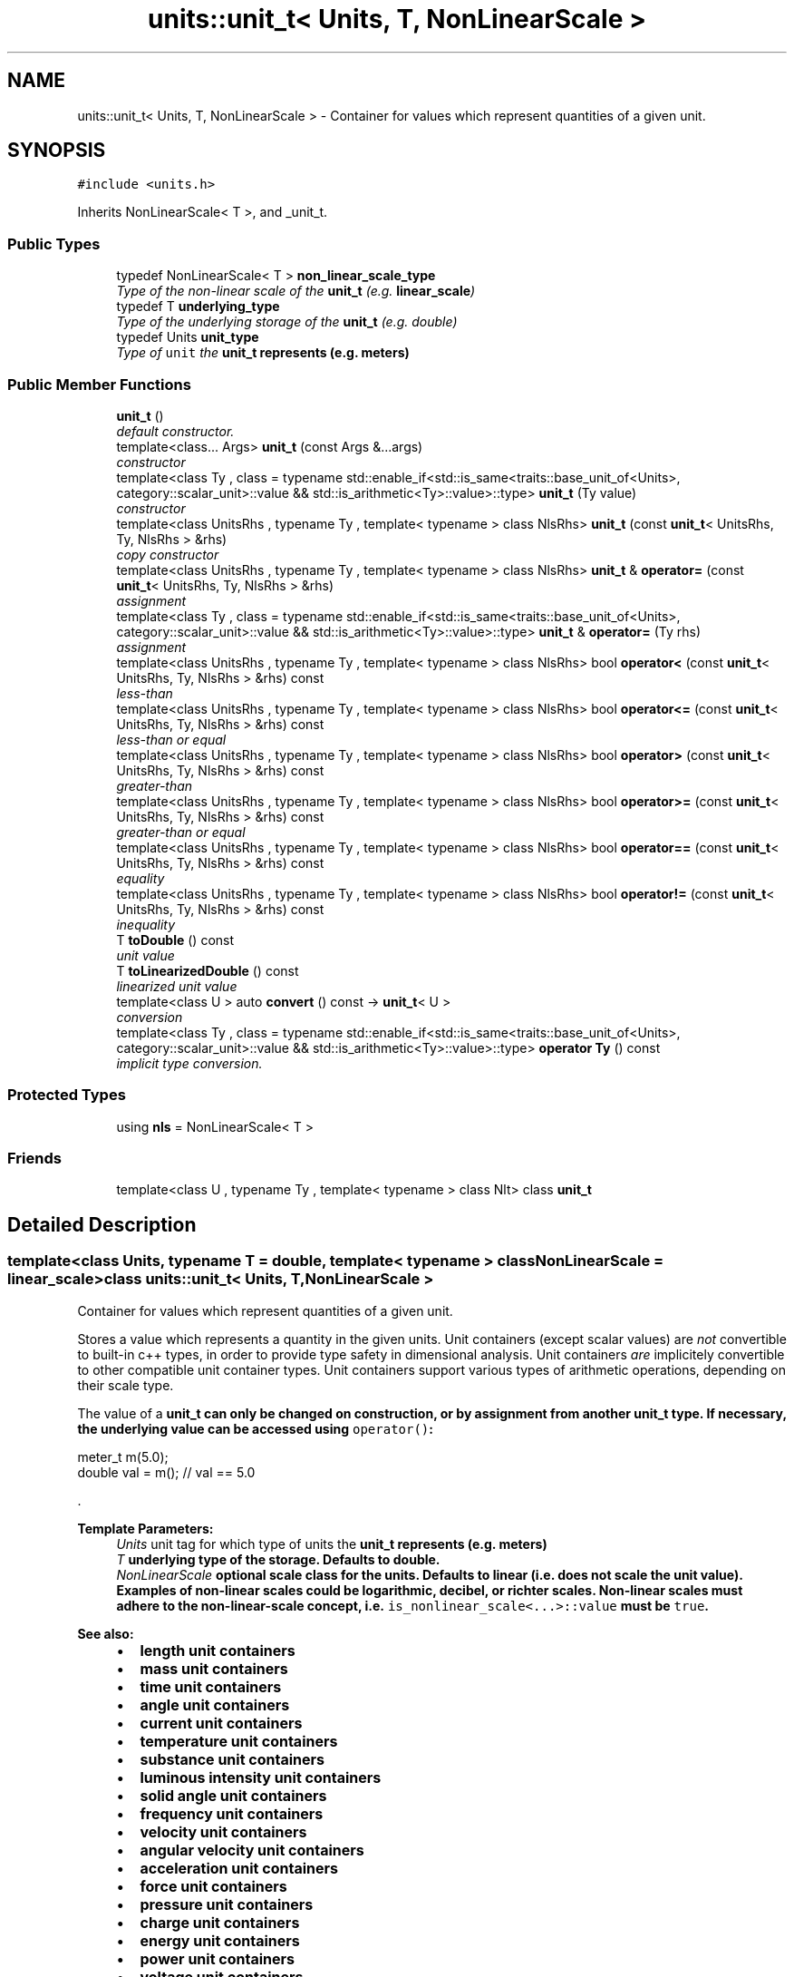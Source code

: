 .TH "units::unit_t< Units, T, NonLinearScale >" 3 "Sun Apr 3 2016" "Version 2.0.0" "Unit Conversion and Dimensional Analysis Library" \" -*- nroff -*-
.ad l
.nh
.SH NAME
units::unit_t< Units, T, NonLinearScale > \- Container for values which represent quantities of a given unit\&.  

.SH SYNOPSIS
.br
.PP
.PP
\fC#include <units\&.h>\fP
.PP
Inherits NonLinearScale< T >, and _unit_t\&.
.SS "Public Types"

.in +1c
.ti -1c
.RI "typedef NonLinearScale< T > \fBnon_linear_scale_type\fP"
.br
.RI "\fIType of the non-linear scale of the \fBunit_t\fP (e\&.g\&. \fBlinear_scale\fP) \fP"
.ti -1c
.RI "typedef T \fBunderlying_type\fP"
.br
.RI "\fIType of the underlying storage of the \fBunit_t\fP (e\&.g\&. double) \fP"
.ti -1c
.RI "typedef Units \fBunit_type\fP"
.br
.RI "\fIType of \fCunit\fP the \fC\fBunit_t\fP\fP represents (e\&.g\&. meters) \fP"
.in -1c
.SS "Public Member Functions"

.in +1c
.ti -1c
.RI "\fBunit_t\fP ()"
.br
.RI "\fIdefault constructor\&. \fP"
.ti -1c
.RI "template<class\&.\&.\&. Args> \fBunit_t\fP (const Args &\&.\&.\&.args)"
.br
.RI "\fIconstructor \fP"
.ti -1c
.RI "template<class Ty , class  = typename std::enable_if<std::is_same<traits::base_unit_of<Units>, category::scalar_unit>::value && std::is_arithmetic<Ty>::value>::type> \fBunit_t\fP (Ty value)"
.br
.RI "\fIconstructor \fP"
.ti -1c
.RI "template<class UnitsRhs , typename Ty , template< typename > class NlsRhs> \fBunit_t\fP (const \fBunit_t\fP< UnitsRhs, Ty, NlsRhs > &rhs)"
.br
.RI "\fIcopy constructor \fP"
.ti -1c
.RI "template<class UnitsRhs , typename Ty , template< typename > class NlsRhs> \fBunit_t\fP & \fBoperator=\fP (const \fBunit_t\fP< UnitsRhs, Ty, NlsRhs > &rhs)"
.br
.RI "\fIassignment \fP"
.ti -1c
.RI "template<class Ty , class  = typename std::enable_if<std::is_same<traits::base_unit_of<Units>, category::scalar_unit>::value && std::is_arithmetic<Ty>::value>::type> \fBunit_t\fP & \fBoperator=\fP (Ty rhs)"
.br
.RI "\fIassignment \fP"
.ti -1c
.RI "template<class UnitsRhs , typename Ty , template< typename > class NlsRhs> bool \fBoperator<\fP (const \fBunit_t\fP< UnitsRhs, Ty, NlsRhs > &rhs) const "
.br
.RI "\fIless-than \fP"
.ti -1c
.RI "template<class UnitsRhs , typename Ty , template< typename > class NlsRhs> bool \fBoperator<=\fP (const \fBunit_t\fP< UnitsRhs, Ty, NlsRhs > &rhs) const "
.br
.RI "\fIless-than or equal \fP"
.ti -1c
.RI "template<class UnitsRhs , typename Ty , template< typename > class NlsRhs> bool \fBoperator>\fP (const \fBunit_t\fP< UnitsRhs, Ty, NlsRhs > &rhs) const "
.br
.RI "\fIgreater-than \fP"
.ti -1c
.RI "template<class UnitsRhs , typename Ty , template< typename > class NlsRhs> bool \fBoperator>=\fP (const \fBunit_t\fP< UnitsRhs, Ty, NlsRhs > &rhs) const "
.br
.RI "\fIgreater-than or equal \fP"
.ti -1c
.RI "template<class UnitsRhs , typename Ty , template< typename > class NlsRhs> bool \fBoperator==\fP (const \fBunit_t\fP< UnitsRhs, Ty, NlsRhs > &rhs) const "
.br
.RI "\fIequality \fP"
.ti -1c
.RI "template<class UnitsRhs , typename Ty , template< typename > class NlsRhs> bool \fBoperator!=\fP (const \fBunit_t\fP< UnitsRhs, Ty, NlsRhs > &rhs) const "
.br
.RI "\fIinequality \fP"
.ti -1c
.RI "T \fBtoDouble\fP () const "
.br
.RI "\fIunit value \fP"
.ti -1c
.RI "T \fBtoLinearizedDouble\fP () const "
.br
.RI "\fIlinearized unit value \fP"
.ti -1c
.RI "template<class U > auto \fBconvert\fP () const -> \fBunit_t\fP< U >"
.br
.RI "\fIconversion \fP"
.ti -1c
.RI "template<class Ty , class  = typename std::enable_if<std::is_same<traits::base_unit_of<Units>, category::scalar_unit>::value && std::is_arithmetic<Ty>::value>::type> \fBoperator Ty\fP () const "
.br
.RI "\fIimplicit type conversion\&. \fP"
.in -1c
.SS "Protected Types"

.in +1c
.ti -1c
.RI "using \fBnls\fP = NonLinearScale< T >"
.br
.in -1c
.SS "Friends"

.in +1c
.ti -1c
.RI "template<class U , typename Ty , template< typename > class Nlt> class \fBunit_t\fP"
.br
.in -1c
.SH "Detailed Description"
.PP 

.SS "template<class Units, typename T = double, template< typename > class NonLinearScale = linear_scale>class units::unit_t< Units, T, NonLinearScale >"
Container for values which represent quantities of a given unit\&. 

Stores a value which represents a quantity in the given units\&. Unit containers (except scalar values) are \fInot\fP convertible to built-in c++ types, in order to provide type safety in dimensional analysis\&. Unit containers \fIare\fP implicitely convertible to other compatible unit container types\&. Unit containers support various types of arithmetic operations, depending on their scale type\&.
.PP
The value of a \fC\fBunit_t\fP\fP can only be changed on construction, or by assignment from another \fC\fBunit_t\fP\fP type\&. If necessary, the underlying value can be accessed using \fCoperator()\fP:
.PP
.nf
meter_t m(5\&.0);
double val = m(); // val == 5\&.0 

.fi
.PP
\&. 
.PP
\fBTemplate Parameters:\fP
.RS 4
\fIUnits\fP unit tag for which type of units the \fC\fBunit_t\fP\fP represents (e\&.g\&. meters) 
.br
\fIT\fP underlying type of the storage\&. Defaults to double\&. 
.br
\fINonLinearScale\fP optional scale class for the units\&. Defaults to linear (i\&.e\&. does not scale the unit value)\&. Examples of non-linear scales could be logarithmic, decibel, or richter scales\&. Non-linear scales must adhere to the non-linear-scale concept, i\&.e\&. \fCis_nonlinear_scale<\&.\&.\&.>::value\fP must be \fCtrue\fP\&. 
.RE
.PP
\fBSee also:\fP
.RS 4
.IP "\(bu" 2
\fBlength unit containers\fP
.IP "\(bu" 2
\fBmass unit containers\fP
.IP "\(bu" 2
\fBtime unit containers\fP
.IP "\(bu" 2
\fBangle unit containers\fP
.IP "\(bu" 2
\fBcurrent unit containers\fP
.IP "\(bu" 2
\fBtemperature unit containers\fP
.IP "\(bu" 2
\fBsubstance unit containers\fP
.IP "\(bu" 2
\fBluminous intensity unit containers\fP
.IP "\(bu" 2
\fBsolid angle unit containers\fP
.IP "\(bu" 2
\fBfrequency unit containers\fP
.IP "\(bu" 2
\fBvelocity unit containers\fP
.IP "\(bu" 2
\fBangular velocity unit containers\fP
.IP "\(bu" 2
\fBacceleration unit containers\fP
.IP "\(bu" 2
\fBforce unit containers\fP
.IP "\(bu" 2
\fBpressure unit containers\fP
.IP "\(bu" 2
\fBcharge unit containers\fP
.IP "\(bu" 2
\fBenergy unit containers\fP
.IP "\(bu" 2
\fBpower unit containers\fP
.IP "\(bu" 2
\fBvoltage unit containers\fP
.IP "\(bu" 2
\fBcapacitance unit containers\fP
.IP "\(bu" 2
\fBimpedance unit containers\fP
.IP "\(bu" 2
\fBmagnetic flux unit containers\fP
.IP "\(bu" 2
\fBmagnetic field strength unit containers\fP
.IP "\(bu" 2
\fBinductance unit containers\fP
.IP "\(bu" 2
\fBluminous flux unit containers\fP
.IP "\(bu" 2
\fBilluminance unit containers\fP
.IP "\(bu" 2
\fBradiation unit containers\fP
.IP "\(bu" 2
\fBtorque unit containers\fP
.IP "\(bu" 2
\fBarea unit containers\fP
.IP "\(bu" 2
\fBvolume unit containers\fP
.IP "\(bu" 2
\fBdensity unit containers\fP
.IP "\(bu" 2
\fBconcentration unit containers\fP
.IP "\(bu" 2
\fBconstant unit containers\fP 
.PP
.RE
.PP

.SH "Constructor & Destructor Documentation"
.PP 
.SS "template<class Units, typename T = double, template< typename > class NonLinearScale = linear_scale> template<class\&.\&.\&. Args> \fBunits::unit_t\fP< Units, T, NonLinearScale >::\fBunit_t\fP (const Args &\&.\&.\&. args)\fC [inline]\fP, \fC [explicit]\fP"

.PP
constructor constructs a new \fBunit_t\fP using the non-linear scale's constructor\&. 
.PP
\fBParameters:\fP
.RS 4
\fIargs\fP constructor arguments are forwarded to the non-linear scale constructor\&. Which args are required depends on which scale is used\&. For the default (linear) scale, a single double-type value should be given\&. 
.RE
.PP

.SS "template<class Units, typename T = double, template< typename > class NonLinearScale = linear_scale> template<class Ty , class  = typename std::enable_if<std::is_same<traits::base_unit_of<Units>, category::scalar_unit>::value && std::is_arithmetic<Ty>::value>::type> \fBunits::unit_t\fP< Units, T, NonLinearScale >::\fBunit_t\fP (Ty value)\fC [inline]\fP"

.PP
constructor enable implicit conversions from T types ONLY for linear scalar units 
.PP
\fBParameters:\fP
.RS 4
\fIvalue\fP value of the \fBunit_t\fP 
.RE
.PP

.SS "template<class Units, typename T = double, template< typename > class NonLinearScale = linear_scale> template<class UnitsRhs , typename Ty , template< typename > class NlsRhs> \fBunits::unit_t\fP< Units, T, NonLinearScale >::\fBunit_t\fP (const \fBunit_t\fP< UnitsRhs, Ty, NlsRhs > & rhs)\fC [inline]\fP"

.PP
copy constructor performs implicit unit conversions if required\&. 
.PP
\fBParameters:\fP
.RS 4
\fIrhs\fP unit to copy\&. 
.RE
.PP

.SH "Member Function Documentation"
.PP 
.SS "template<class Units, typename T = double, template< typename > class NonLinearScale = linear_scale> template<class U > auto \fBunits::unit_t\fP< Units, T, NonLinearScale >::convert () const -> \fBunit_t\fP<U>
		\fC [inline]\fP"

.PP
conversion Converts to a different unit container\&. Units can be converted to other containers implicitly, but this can be used in cases where explicit notation of a conversion is beneficial, or where an r-value container is needed\&. 
.PP
\fBTemplate Parameters:\fP
.RS 4
\fIU\fP unit (not \fBunit_t\fP) to convert to 
.RE
.PP
\fBReturns:\fP
.RS 4
a unit container with the specified units containing the equivalent value to *this\&. 
.RE
.PP

.SS "template<class Units, typename T = double, template< typename > class NonLinearScale = linear_scale> template<class Ty , class  = typename std::enable_if<std::is_same<traits::base_unit_of<Units>, category::scalar_unit>::value && std::is_arithmetic<Ty>::value>::type> \fBunits::unit_t\fP< Units, T, NonLinearScale >::operator Ty () const\fC [inline]\fP"

.PP
implicit type conversion\&. only enabled for scalar unit types\&. 
.SS "template<class Units, typename T = double, template< typename > class NonLinearScale = linear_scale> template<class UnitsRhs , typename Ty , template< typename > class NlsRhs> bool \fBunits::unit_t\fP< Units, T, NonLinearScale >::operator!= (const \fBunit_t\fP< UnitsRhs, Ty, NlsRhs > & rhs) const\fC [inline]\fP"

.PP
inequality compares the linearized value of two units\&. Performs unit conversions if necessary\&. 
.PP
\fBParameters:\fP
.RS 4
\fIrhs\fP right-hand side unit for the comparison 
.RE
.PP
\fBReturns:\fP
.RS 4
true IFF the value of \fCthis\fP is not equal to the value of rhs\&. 
.RE
.PP
\fBNote:\fP
.RS 4
This may not be suitable for all applications when the underlying_type of \fBunit_t\fP is a double\&. 
.RE
.PP

.SS "template<class Units, typename T = double, template< typename > class NonLinearScale = linear_scale> template<class UnitsRhs , typename Ty , template< typename > class NlsRhs> bool \fBunits::unit_t\fP< Units, T, NonLinearScale >::operator< (const \fBunit_t\fP< UnitsRhs, Ty, NlsRhs > & rhs) const\fC [inline]\fP"

.PP
less-than compares the linearized value of two units\&. Performs unit conversions if necessary\&. 
.PP
\fBParameters:\fP
.RS 4
\fIrhs\fP right-hand side unit for the comparison 
.RE
.PP
\fBReturns:\fP
.RS 4
true IFF the value of \fCthis\fP is less than the value of \fCrhs\fP 
.RE
.PP

.SS "template<class Units, typename T = double, template< typename > class NonLinearScale = linear_scale> template<class UnitsRhs , typename Ty , template< typename > class NlsRhs> bool \fBunits::unit_t\fP< Units, T, NonLinearScale >::operator<= (const \fBunit_t\fP< UnitsRhs, Ty, NlsRhs > & rhs) const\fC [inline]\fP"

.PP
less-than or equal compares the linearized value of two units\&. Performs unit conversions if necessary\&. 
.PP
\fBParameters:\fP
.RS 4
\fIrhs\fP right-hand side unit for the comparison 
.RE
.PP
\fBReturns:\fP
.RS 4
true IFF the value of \fCthis\fP is less than or equal to the value of \fCrhs\fP 
.RE
.PP

.SS "template<class Units, typename T = double, template< typename > class NonLinearScale = linear_scale> template<class UnitsRhs , typename Ty , template< typename > class NlsRhs> \fBunit_t\fP& \fBunits::unit_t\fP< Units, T, NonLinearScale >::operator= (const \fBunit_t\fP< UnitsRhs, Ty, NlsRhs > & rhs)\fC [inline]\fP"

.PP
assignment performs implicit unit conversions if required 
.PP
\fBParameters:\fP
.RS 4
\fIrhs\fP unit to copy\&. 
.RE
.PP

.SS "template<class Units, typename T = double, template< typename > class NonLinearScale = linear_scale> template<class Ty , class  = typename std::enable_if<std::is_same<traits::base_unit_of<Units>, category::scalar_unit>::value && std::is_arithmetic<Ty>::value>::type> \fBunit_t\fP& \fBunits::unit_t\fP< Units, T, NonLinearScale >::operator= (Ty rhs)\fC [inline]\fP"

.PP
assignment performs implicit conversions from built-in types ONLY for scalar units 
.PP
\fBParameters:\fP
.RS 4
\fIrhs\fP value to copy\&. 
.RE
.PP

.SS "template<class Units, typename T = double, template< typename > class NonLinearScale = linear_scale> template<class UnitsRhs , typename Ty , template< typename > class NlsRhs> bool \fBunits::unit_t\fP< Units, T, NonLinearScale >::operator== (const \fBunit_t\fP< UnitsRhs, Ty, NlsRhs > & rhs) const\fC [inline]\fP"

.PP
equality compares the linearized value of two units\&. Performs unit conversions if necessary\&. 
.PP
\fBParameters:\fP
.RS 4
\fIrhs\fP right-hand side unit for the comparison 
.RE
.PP
\fBReturns:\fP
.RS 4
true IFF the value of \fCthis\fP exactly equal to the value of rhs\&. 
.RE
.PP
\fBNote:\fP
.RS 4
This may not be suitable for all applications when the underlying_type of \fBunit_t\fP is a double\&. 
.RE
.PP

.SS "template<class Units, typename T = double, template< typename > class NonLinearScale = linear_scale> template<class UnitsRhs , typename Ty , template< typename > class NlsRhs> bool \fBunits::unit_t\fP< Units, T, NonLinearScale >::operator> (const \fBunit_t\fP< UnitsRhs, Ty, NlsRhs > & rhs) const\fC [inline]\fP"

.PP
greater-than compares the linearized value of two units\&. Performs unit conversions if necessary\&. 
.PP
\fBParameters:\fP
.RS 4
\fIrhs\fP right-hand side unit for the comparison 
.RE
.PP
\fBReturns:\fP
.RS 4
true IFF the value of \fCthis\fP is greater than the value of \fCrhs\fP 
.RE
.PP

.SS "template<class Units, typename T = double, template< typename > class NonLinearScale = linear_scale> template<class UnitsRhs , typename Ty , template< typename > class NlsRhs> bool \fBunits::unit_t\fP< Units, T, NonLinearScale >::operator>= (const \fBunit_t\fP< UnitsRhs, Ty, NlsRhs > & rhs) const\fC [inline]\fP"

.PP
greater-than or equal compares the linearized value of two units\&. Performs unit conversions if necessary\&. 
.PP
\fBParameters:\fP
.RS 4
\fIrhs\fP right-hand side unit for the comparison 
.RE
.PP
\fBReturns:\fP
.RS 4
true IFF the value of \fCthis\fP is greater than or equal to the value of \fCrhs\fP 
.RE
.PP

.SS "template<class Units, typename T = double, template< typename > class NonLinearScale = linear_scale> T \fBunits::unit_t\fP< Units, T, NonLinearScale >::toDouble () const\fC [inline]\fP"

.PP
unit value 
.PP
\fBReturns:\fP
.RS 4
value of the unit in it's underlying, non-safe type\&. 
.RE
.PP

.SS "template<class Units, typename T = double, template< typename > class NonLinearScale = linear_scale> T \fBunits::unit_t\fP< Units, T, NonLinearScale >::toLinearizedDouble () const\fC [inline]\fP"

.PP
linearized unit value 
.PP
\fBReturns:\fP
.RS 4
linearized value of unit which has a non-linear scale\&. For \fC\fBunit_t\fP\fP types with linear scales, this is equivalent to \fCvalue\fP\&. 
.RE
.PP


.SH "Author"
.PP 
Generated automatically by Doxygen for Unit Conversion and Dimensional Analysis Library from the source code\&.
